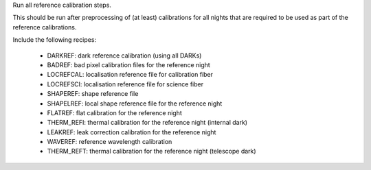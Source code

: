 Run all reference calibration steps.

This should be run after preprocessing of (at least) calibrations for all nights
that are required to be used as part of the reference calibrations.

Include the following recipes:

    - DARKREF: dark reference calibration (using all DARKs)
    - BADREF: bad pixel calibration files for the reference night
    - LOCREFCAL: localisation reference file for calibration fiber
    - LOCREFSCI: localisation reference file for science fiber
    - SHAPEREF: shape reference file
    - SHAPELREF: local shape reference file for the reference night
    - FLATREF: flat calibration for the reference night
    - THERM_REFI: thermal calibration for the reference night (internal dark)
    - LEAKREF: leak correction calibration for the reference night
    - WAVEREF: reference wavelength calibration
    - THERM_REFT: thermal calibration for the reference night (telescope dark)